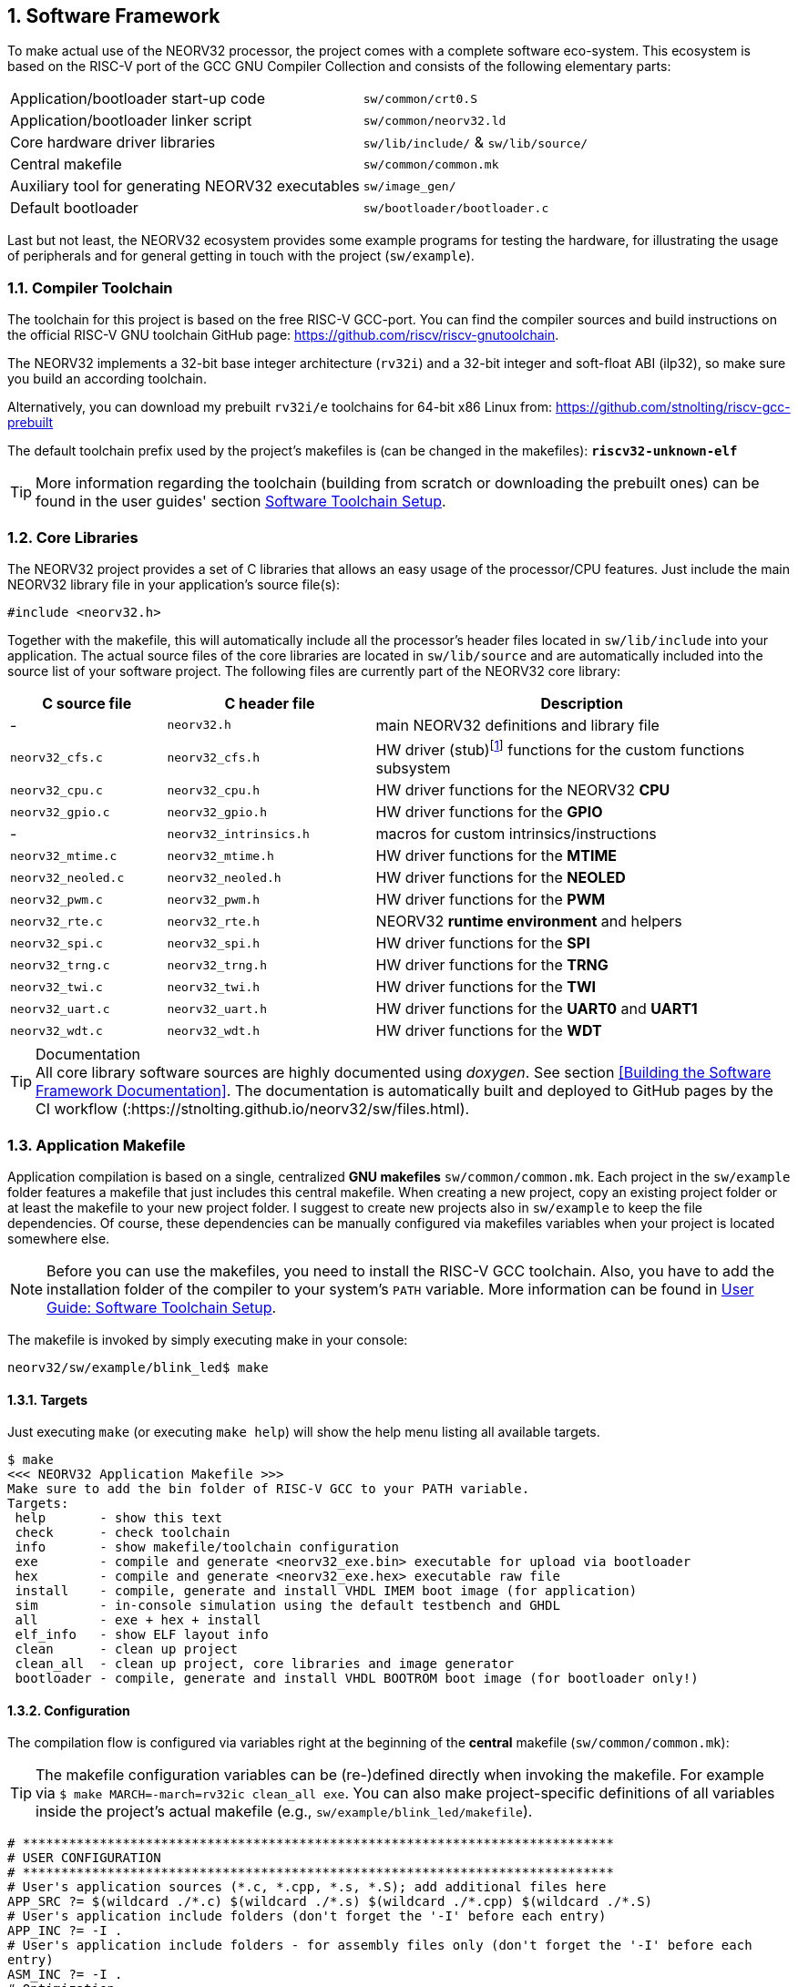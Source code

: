 :sectnums:
== Software Framework

To make actual use of the NEORV32 processor, the project comes with a complete software eco-system. This
ecosystem is based on the RISC-V port of the GCC GNU Compiler Collection and consists of the following elementary parts:

[cols="<6,<4"]
[grid="none"]
|=======================
| Application/bootloader start-up code | `sw/common/crt0.S`
| Application/bootloader linker script | `sw/common/neorv32.ld`
| Core hardware driver libraries | `sw/lib/include/` & `sw/lib/source/`
| Central makefile | `sw/common/common.mk`
| Auxiliary tool for generating NEORV32 executables | `sw/image_gen/`
| Default bootloader | `sw/bootloader/bootloader.c`
|=======================

Last but not least, the NEORV32 ecosystem provides some example programs for testing the hardware, for
illustrating the usage of peripherals and for general getting in touch with the project (`sw/example`).

// ####################################################################################################################
:sectnums:
=== Compiler Toolchain

The toolchain for this project is based on the free RISC-V GCC-port. You can find the compiler sources and
build instructions on the official RISC-V GNU toolchain GitHub page: https://github.com/riscv/riscv-gnutoolchain.

The NEORV32 implements a 32-bit base integer architecture (`rv32i`) and a 32-bit integer and soft-float ABI
(ilp32), so make sure you build an according toolchain.

Alternatively, you can download my prebuilt `rv32i/e` toolchains for 64-bit x86 Linux from: https://github.com/stnolting/riscv-gcc-prebuilt

The default toolchain prefix used by the project's makefiles is (can be changed in the makefiles): **`riscv32-unknown-elf`**

[TIP]
More information regarding the toolchain (building from scratch or downloading the prebuilt ones)
can be found in the user guides' section https://stnolting.github.io/neorv32/ug/#_software_toolchain_setup[Software Toolchain Setup].



<<<
// ####################################################################################################################
:sectnums:
=== Core Libraries

The NEORV32 project provides a set of C libraries that allows an easy usage of the processor/CPU features.
Just include the main NEORV32 library file in your application's source file(s):

[source,c]
----
#include <neorv32.h>
----

Together with the makefile, this will automatically include all the processor's header files located in
`sw/lib/include` into your application. The actual source files of the core libraries are located in
`sw/lib/source` and are automatically included into the source list of your software project. The following
files are currently part of the NEORV32 core library:

[cols="<3,<4,<8"]
[options="header",grid="rows"]
|=======================
| C source file | C header file | Description
| -                  | `neorv32.h`            | main NEORV32 definitions and library file
| `neorv32_cfs.c`    | `neorv32_cfs.h`        | HW driver (stub)footnote:[This driver file only represents a stub, since the real CFS drivers are defined by the actual CFS implementation.] functions for the custom functions subsystem
| `neorv32_cpu.c`    | `neorv32_cpu.h`        | HW driver functions for the NEORV32 **CPU**
| `neorv32_gpio.c`   | `neorv32_gpio.h`       | HW driver functions for the **GPIO**
| -                  | `neorv32_intrinsics.h` | macros for custom intrinsics/instructions
| `neorv32_mtime.c`  | `neorv32_mtime.h`      | HW driver functions for the **MTIME**
| `neorv32_neoled.c` | `neorv32_neoled.h`     | HW driver functions for the **NEOLED**
| `neorv32_pwm.c`    | `neorv32_pwm.h`        | HW driver functions for the **PWM**
| `neorv32_rte.c`    | `neorv32_rte.h`        | NEORV32 **runtime environment** and helpers
| `neorv32_spi.c`    | `neorv32_spi.h`        | HW driver functions for the **SPI**
| `neorv32_trng.c`   | `neorv32_trng.h`       | HW driver functions for the **TRNG**
| `neorv32_twi.c`    | `neorv32_twi.h`        | HW driver functions for the **TWI**
| `neorv32_uart.c`   | `neorv32_uart.h`       | HW driver functions for the **UART0** and **UART1**
| `neorv32_wdt.c`    | `neorv32_wdt.h`        | HW driver functions for the **WDT**
|=======================

.Documentation
[TIP]
All core library software sources are highly documented using _doxygen_. See section <<Building the Software Framework Documentation>>.
The documentation is automatically built and deployed to GitHub pages by the CI workflow (:https://stnolting.github.io/neorv32/sw/files.html).




<<<
// ####################################################################################################################
:sectnums:
=== Application Makefile

Application compilation is based on a single, centralized **GNU makefiles** `sw/common/common.mk`. Each project in the
`sw/example` folder features a makefile that just includes this central makefile. When creating a new project, copy an existing project folder or
at least the makefile to your new project folder. I suggest to create new projects also in `sw/example` to keep
the file dependencies. Of course, these dependencies can be manually configured via makefiles variables
when your project is located somewhere else.

[NOTE]
Before you can use the makefiles, you need to install the RISC-V GCC toolchain. Also, you have to add the
installation folder of the compiler to your system's `PATH` variable. More information can be found in
https://stnolting.github.io/neorv32/ug/#_software_toolchain_setup[User Guide: Software Toolchain Setup].

The makefile is invoked by simply executing make in your console:

[source,bash]
----
neorv32/sw/example/blink_led$ make
----

:sectnums:
==== Targets

Just executing `make` (or executing `make help`) will show the help menu listing all available targets.

[source,makefile]
----
$ make
<<< NEORV32 Application Makefile >>>
Make sure to add the bin folder of RISC-V GCC to your PATH variable.
Targets:
 help       - show this text
 check      - check toolchain
 info       - show makefile/toolchain configuration
 exe        - compile and generate <neorv32_exe.bin> executable for upload via bootloader
 hex        - compile and generate <neorv32_exe.hex> executable raw file
 install    - compile, generate and install VHDL IMEM boot image (for application)
 sim        - in-console simulation using the default testbench and GHDL
 all        - exe + hex + install
 elf_info   - show ELF layout info
 clean      - clean up project
 clean_all  - clean up project, core libraries and image generator
 bootloader - compile, generate and install VHDL BOOTROM boot image (for bootloader only!)
----


:sectnums:
==== Configuration

The compilation flow is configured via variables right at the beginning of the **central**
makefile (`sw/common/common.mk`):

[TIP]
The makefile configuration variables can be (re-)defined directly when invoking the makefile. For
example via `$ make MARCH=-march=rv32ic clean_all exe`. You can also make project-specific definitions
of all variables inside the project's actual makefile (e.g., `sw/example/blink_led/makefile`).

[source,makefile]
----
# *****************************************************************************
# USER CONFIGURATION
# *****************************************************************************
# User's application sources (*.c, *.cpp, *.s, *.S); add additional files here
APP_SRC ?= $(wildcard ./*.c) $(wildcard ./*.s) $(wildcard ./*.cpp) $(wildcard ./*.S)
# User's application include folders (don't forget the '-I' before each entry)
APP_INC ?= -I .
# User's application include folders - for assembly files only (don't forget the '-I' before each
entry)
ASM_INC ?= -I .
# Optimization
EFFORT ?= -Os
# Compiler toolchain
RISCV_PREFIX ?= riscv32-unknown-elf-
# CPU architecture and ABI
MARCH ?= -march=rv32i
MABI  ?= -mabi=ilp32
# User flags for additional configuration (will be added to compiler flags)
USER_FLAGS ?=
# Relative or absolute path to the NEORV32 home folder
NEORV32_HOME ?= ../../..
# *****************************************************************************
----

[cols="<3,<10"]
[grid="none"]
|=======================
| _APP_SRC_         | The source files of the application (`*.c`, `*.cpp`, `*.S` and `*.s` files are allowed; file of these types in the project folder are automatically added via wildcards). Additional files can be added; separated by white spaces
| _APP_INC_         | Include file folders; separated by white spaces; must be defined with `-I` prefix
| _ASM_INC_         | Include file folders that are used only for the assembly source files (`*.S`/`*.s`).
| _EFFORT_          | Optimization level, optimize for size (`-Os`) is default; legal values: `-O0`, `-O1`, `-O2`, `-O3`, `-Os`
| _RISCV_PREFIX_    | The toolchain prefix to be used; follows the naming convention "architecture-vendor-output-"
| _MARCH_           | The targetd RISC-V architecture/ISA. Only `rv32` is supported by the NEORV32. Enable compiler support of optional CPU extension by adding the according extension letter (e.g. `rv32im` for _M_ CPU extension). See https://stnolting.github.io/neorv32/ug/#_enabling_risc_v_cpu_extensions[User Guide: Enabling RISC-V CPU Extensions] for more information.
| _MABI_            | The default 32-bit integer ABI.
| _USER_FLAGS_      | Additional flags that will be forwarded to the compiler tools
| _NEORV32_HOME_    | Relative or absolute path to the NEORV32 project home folder. Adapt this if the makefile/project is not in the project's `sw/example folder`.
| _COM_PORT_        | Default serial port for executable upload to bootloader.
|=======================

:sectnums:
==== Default Compiler Flags

The following default compiler flags are used for compiling an application. These flags are defined via the
`CC_OPTS` variable. Custom flags can be appended via the `USER_FLAGS` variable to the `CC_OPTS` variable.

[cols="<3,<9"]
[grid="none"]
|=======================
| `-Wall` | Enable all compiler warnings.
| `-ffunction-sections` | Put functions and data segment in independent sections. This allows a code optimization as dead code and unused data can be easily removed.
| `-nostartfiles` | Do not use the default start code. The makefiles use the NEORV32-specific start-up code instead (`sw/common/crt0.S`).
| `-Wl,--gc-sections` | Make the linker perform dead code elimination.
| `-lm` | Include/link with `math.h`.
| `-lc` | Search for the standard C library when linking.
| `-lgcc` | Make sure we have no unresolved references to internal GCC library subroutines.
| `-mno-fdiv` | Use builtin software functions for floating-point divisions and square roots (since the according instructions are not supported yet).
| `-falign-functions=4` .4+| Force a 32-bit alignment of functions and labels (branch/jump/call targets). This increases performance as it simplifies instruction fetch when using the C extension. As a drawback this will also slightly increase the program code.
| `-falign-labels=4`
| `-falign-loops=4`
| `-falign-jumps=4`
|=======================



<<<
// ####################################################################################################################
:sectnums:
=== Executable Image Format

In order to generate a file, which can be executed by the processor, all source files have to be compiler, linked
and packed into a final _executable_.

:sectnums:
==== Linker Script

When all the application sources have been compiled, they need to be _linked_ in order to generate a unified
program file. For this purpose the makefile uses the NEORV32-specific linker script `sw/common/neorv32.ld` for
linking all object files that were generated during compilation.

The linker script defines three memory _sections_: `rom`, `ram` and `iodev`. Each section provides specific
access _attributes_: read access (`r`), write access (`w`) and executable (`x`).

.Linker memory sections - general
[cols="<2,^1,<7"]
[options="header",grid="rows"]
|=======================
| Memory section  | Attributes | Description
| `ram`           | `rwx`      | Data memory address space (processor-internal/external DMEM)
| `rom`           | `rx`       | Instruction memory address space (processor-internal/external IMEM) _or_ internal bootloader ROM
| `iodev`         | `rw`       | Processor-internal memory-mapped IO/peripheral devices address space
|=======================

These sections are defined right at the beginning of the linker script:

.Linker memory sections - cut-out from linker script `neorv32.ld`
[source,c]
----
MEMORY
{
  ram  (rwx) : ORIGIN = 0x80000000, LENGTH = DEFINED(make_bootloader) ? 512 : 8*1024
  rom   (rx) : ORIGIN = DEFINED(make_bootloader) ? 0xFFFF0000 : 0x00000000, LENGTH = DEFINED(make_bootloader) ? 32K : 2048M
  iodev (rw) : ORIGIN = 0xFFFFFE00, LENGTH = 512
}
----

Each memory section provides a _base address_ `ORIGIN` and a _size_ `LENGTH`. The base address and size of the `iodev` section is
fixed and must not be altered. The base addresses and sizes of the `ram` and `rom` regions correspond to the total available instruction
and data memory address space (see section <<_address_space_layout>>).

[IMPORTANT]
`ORIGIN` of the `ram` section has to be always identical to the processor's `dspace_base_c` hardware configuration. Additionally,
`ORIGIN` of the `rom` section has to be always identical to the processor's `ispace_base_c` hardware configuration.

The sizes of `ram` section has to be equal to the size of the **physical available data instruction memory**. For example, if the processor
setup only uses processor-internal DMEM (<<_mem_int_dmem_en>> = _true_ and no external data memory attached) the `LENGTH` parameter of
this memory section has to be equal to the size configured by the <<_mem_int_dmem_size>> generic.

The sizes of `rom` section is a little bit more complicated. The default linker script configuration assumes a _maximum_ of 2GB _logical_
memory space, which is also the default configuration of the processor's hardware instruction memory address space. This size _does not_ have
to reflect the _actual_ physical size of the instruction memory (internal IMEM and/or processor-external memory). It just provides a maximum
limit. When uploading new executable via the bootloader, the bootloader itself checks if sufficient _physical_ instruction memory is available.
If a new executable is embedded right into the internal-IMEM the synthesis tool will check, if the configured instruction memory size
is sufficient (e.g., via the <<_mem_int_imem_size>> generic).

[IMPORTANT]
The `rom` region uses a conditional assignment (via the `make_bootloader` symbol) for `ORIGIN` and `LENGTH` that is used to place
"normal executable" (i.e. for the IMEM) or "the bootloader image" to their according memories. +
 +
The `ram` region also uses a conditional assignment (via the `make_bootloader` symbol) for `LENGTH`. When compiling the bootloader
(`make_bootloader` symbol is set) the generated bootloader will only use the _first_ 512 bytes of the data address space. This is
a fall-back to ensure the bootloader can operate independently of the actual _physical_ data memory size.

The linker maps all the regions from the compiled object files into four final sections: `.text`, `.rodata`, `.data` and `.bss`.
These four regions contain everything required for the application to run:

.Linker memory regions
[cols="<1,<9"]
[options="header",grid="rows"]
|=======================
| Region    | Description
| `.text`   | Executable instructions generated from the start-up code and all application sources.
| `.rodata` | Constants (like strings) from the application; also the initial data for initialized variables.
| `.data`   | This section is required for the address generation of fixed (= global) variables only.
| `.bss`    | This section is required for the address generation of dynamic memory constructs only.
|=======================

The `.text` and `.rodata` sections are mapped to processor's instruction memory space and the `.data` and
`.bss` sections are mapped to the processor's data memory space. Finally, the `.text`, `.rodata` and `.data`
sections are extracted and concatenated into a single file `main.bin`.


:sectnums:
==== Executable Image Generator

The `main.bin` file is packed by the NEORV32 image generator (`sw/image_gen`) to generate the final executable file.

[NOTE]
The sources of the image generator are automatically compiled when invoking the makefile.

The image generator can generate three types of executables, selected by a flag when calling the generator:

[cols="<1,<9"]
[grid="none"]
|=======================
| `-app_bin` | Generates an executable binary file `neorv32_exe.bin` (for UART uploading via the bootloader).
| `-app_hex` | Generates a plain ASCII hex-char file `neorv32_exe.hex` that can be used to initialize custom (instruction-) memories (in synthesis/simulation).
| `-app_img` | Generates an executable VHDL memory initialization image for the processor-internal IMEM. This option generates the `rtl/core/neorv32_application_image.vhd` file.
| `-bld_img` | Generates an executable VHDL memory initialization image for the processor-internal BOOT ROM. This option generates the `rtl/core/neorv32_bootloader_image.vhd` file.
|=======================

All these options are managed by the makefile. The _normal application_ compilation flow will generate the `neorv32_exe.bin`
executable to be upload via UART to the NEORV32 bootloader.

The image generator add a small header to the `neorv32_exe.bin` executable, which consists of three 32-bit words located right at the
beginning of the file. The first word of the executable is the signature word and is always `0x4788cafe`. Based on this word the bootloader
can identify a valid image file. The next word represents the size in bytes of the actual program
image in bytes. A simple "complement" checksum of the actual program image is given by the third word. This
provides a simple protection against data transmission or storage errors.


:sectnums:
==== Start-Up Code (crt0)

The CPU and also the processor require a minimal start-up and initialization code to bring the CPU (and the SoC)
into a stable and initialized state and to initialize the C runtime environment before the actual application can be executed.
This start-up code is located in `sw/common/crt0.S` and is automatically linked _every_ application program
and placed right before the actual application code so it gets executed right after reset.

The `crt0.S` start-up performs the following operations:

[start=1]
. Initialize all integer registers `x1 - x31` (or jsut `x1 - x15` when using the `E` CPU extension) to a defined value.
. Initialize the global pointer `gp` and the stack pointer `sp` according to the `.data` segment layout provided by the linker script.
. Initialize all CPU core CSRs and also install a default "dummy" trap handler for _all_ traps. This handler catches all traps during the early boot phase.
. Clear IO area: Write zero to all memory-mapped registers within the IO region (`iodev` section). If certain devices have not been implemented, a bus access fault exception will occur. This exception is captured by the dummy trap handler.
. Clear the `.bss` section defined by the linker script.
. Copy read-only data from the `.text` section to the `.data` section to set initialized variables.
. Call the application's `main` function (with _no_ arguments: `argc` = `argv` = 0).
. If the `main` function returns `crt0` can call an "after-main handler" (see below)
. If there is no after-main handler or after returning from the after-main handler the processor goes to an endless sleep mode (using a simple loop or via the `wfi` instruction if available).

:sectnums:
===== After-Main Handler

If the application's `main()` function actually returns, an _after main handler_ can be executed. This handler can be a normal function
since the C runtime is still available when executed. If this handler uses any kind of peripheral/IO modules make sure these are
already initialized within the application or you have to initialize them _inside_ the handler.

.After-main handler - function prototype
[source,c]
----
int __neorv32_crt0_after_main(int32_t return_code);
----

The function has exactly one argument (`return_code`) that provides the _return value_ of the application's main function.
For instance, this variable contains _-1_ if the main function returned with `return -1;`. The return value of the
`__neorv32_crt0_after_main` function is irrelevant as there is no further "software instance" executed afterwards that can check this.
However, the on-chip debugger could still evaluate the return value of the after-main handler.

A simple `printf` can be used to inform the user when the application main function return
(this example assumes that UART0 has been already properly configured in the actual application):

.After-main handler - example
[source,c]
----
int __neorv32_crt0_after_main(int32_t return_code) {

  neorv32_uart_printf("Main returned with code: %i\n", return_code);
  return 0;
}
----


<<<
// ####################################################################################################################
:sectnums:
=== Bootloader

[NOTE]
This section illustrated the **default** bootloader from the repository. The bootloader can be customized
to target application-specific scenarios. See User Guide section
https://stnolting.github.io/neorv32/ug/#_customizing_the_internal_bootloader[Customizing the Internal Bootloader]
for more information.

The default NEORV32 bootloader (source code `sw/bootloader/bootloader.c`) provides a build-in firmware that
allows to upload new application executables via UART at every time and to optionally store/boot them to/from
an external SPI flash. It features a simple "automatic boot" feature that will try to fetch an executable
from SPI flash if there is _no_ UART user interaction. This allows to build processor setup with
non-volatile application storage, which can be updated at any time.

The bootloader is only implemented if the <<_int_bootloader_en>> generic is _true_. This will
select the <<_indirect_boot>> boot configuration.

.Hardware requirements of the _default_ NEORV32 bootloader
[IMPORTANT]
**REQUIRED**: The bootloader requires the CSR access CPU extension (<<_cpu_extension_riscv_zicsr>> generic is _true_)
and at least 512 bytes of data memory (processor-internal DMEM or external DMEM). +
 +
_RECOMMENDED_: For user interaction via UART (like uploading executables) the primary UART (UART0) has to be
implemented (<<_io_uart0_en>> generic is _true_). Without UART the bootloader does not make much sense. However, auto-boot
via SPI is still supported but the bootloader should be customized (see User Guide) for this purpose. +
 +
_OPTIONAL_: The default bootloader uses bit 0 of the GPIO output port as "heart beat" and status LED if the
GPIO controller is implemented (<<_io_gpio_en>> generic is _true_). +
 +
_OPTIONAL_: The MTIME machine timer (<<_io_mtime_en>> generic is _true_) and the SPI controller
(<<_io_spi_en>> generic is _true_) are required in order to use the bootloader's auto-boot feature
(automatic boot from external SPI flash if there is no user interaction via UART).

To interact with the bootloader, connect the primary UART (UART0) signals (`uart0_txd_o` and
`uart0_rxd_o`) of the processor's top entity via a serial port (-adapter) to your computer (hardware flow control is
not used so the according interface signals can be ignored.), configure your
terminal program using the following settings and perform a reset of the processor.

Terminal console settings (`19200-8-N-1`):

* 19200 Baud
* 8 data bits
* no parity bit
* 1 stop bit
* newline on `\r\n` (carriage return, newline)
* no transfer protocol / control flow protocol - just the raw byte stuff

The bootloader uses the LSB of the top entity's `gpio_o` output port as high-active status LED (all other
output pin are set to low level by the bootloader). After reset, this LED will start blinking at ~2Hz and the
following intro screen should show up in your terminal:

[source]
----
<< NEORV32 Bootloader >>

BLDV: Mar 23 2021
HWV:  0x01050208
CLK:  0x05F5E100
MISA: 0x40901105
ZEXT: 0x00000023
PROC: 0x0EFF0037
IMEM: 0x00004000 bytes @ 0x00000000
DMEM: 0x00002000 bytes @ 0x80000000

Autoboot in 8s. Press key to abort.
----

This start-up screen also gives some brief information about the bootloader and several system configuration parameters:

[cols="<2,<15"]
[grid="none"]
|=======================
| `BLDV` | Bootloader version (built date).
| `HWV`  | Processor hardware version (from the `mimpid` CSR) in BCD format (example: `0x01040606` = v1.4.6.6).
| `CLK`  | Processor clock speed in Hz (via the SYSINFO module, from the _CLOCK_FREQUENCY_ generic).
| `MISA` | CPU extensions (from the `misa` CSR).
| `ZEXT` | CPU sub-extensions (via the _SYSINFO_CPU_ register in the SYSINFO module)
| `PROC` | Processor configuration (via the _SYSINFO_FEATURES_ register in the SYSINFO module / from the IO_* and MEM_* configuration generics).
| `IMEM` | IMEM memory base address and size in byte (from the _MEM_INT_IMEM_SIZE_ generic).
| `DMEM` | DMEM memory base address and size in byte (from the _MEM_INT_DMEM_SIZE_ generic).
|=======================

Now you have 8 seconds to press any key. Otherwise, the bootloader starts the auto boot sequence. When
you press any key within the 8 seconds, the actual bootloader user console starts:

[source]
----
<< NEORV32 Bootloader >>

BLDV: Mar 23 2021
HWV:  0x01050208
CLK:  0x05F5E100
USER: 0x10000DE0
MISA: 0x40901105
ZEXT: 0x00000023
PROC: 0x0EFF0037
IMEM: 0x00004000 bytes @ 0x00000000
DMEM: 0x00002000 bytes @ 0x80000000

Autoboot in 8s. Press key to abort.
Aborted.

Available commands:
h: Help
r: Restart
u: Upload
s: Store to flash
l: Load from flash
e: Execute
CMD:>
----

The auto-boot countdown is stopped and now you can enter a command from the list to perform the
corresponding operation:

* `h`: Show the help text (again)
* `r`: Restart the bootloader and the auto-boot sequence
* `u`: Upload new program executable (`neorv32_exe.bin`) via UART into the instruction memory
* `s`: Store executable to SPI flash at `spi_csn_o(0)`
* `l`: Load executable from SPI flash at `spi_csn_o(0)`
* `e`: Start the application, which is currently stored in the instruction memory (IMEM)

A new executable can be uploaded via UART by executing the `u` command. After that, the executable can be directly
executed via the `e` command. To store the recently uploaded executable to an attached SPI flash press `s`. To
directly load an executable from the SPI flash press `l`. The bootloader and the auto-boot sequence can be
manually restarted via the `r` command.

[TIP]
The CPU is in machine level privilege mode after reset. When the bootloader boots an application,
this application is also started in machine level privilege mode.

[TIP]
For detailed information on using an SPI flash for application storage see User Guide section
https://stnolting.github.io/neorv32/ug/#_programming_an_external_spi_flash_via_the_bootloader[Programming an External SPI Flash via the Bootloader].


:sectnums:
==== Auto Boot Sequence
When you reset the NEORV32 processor, the bootloader waits 8 seconds for a UART console input before it
starts the automatic boot sequence. This sequence tries to fetch a valid boot image from the external SPI
flash, connected to SPI chip select `spi_csn_o(0)`. If a valid boot image is found that can be successfully
transferred into the instruction memory, it is automatically started. If no SPI flash is detected or if there
is no valid boot image found, and error code will be shown.


:sectnums:
==== Bootloader Error Codes

If something goes wrong during bootloader operation, an error code is shown. In this case the processor
stalls, a bell command and one of the following error codes are send to the terminal, the bootloader status
LED is permanently activated and the system must be manually reset.

[cols="<2,<13"]
[grid="rows"]
|=======================
| **`ERROR_0`** | If you try to transfer an invalid executable (via UART or from the external SPI flash), this error message shows up. There might be a transfer protocol configuration error in the terminal program. Also, if no SPI flash was found during an auto-boot attempt, this message will be displayed.
| **`ERROR_1`** | Your program is way too big for the internal processor’s instructions memory. Increase the memory size or reduce your application code.
| **`ERROR_2`** | This indicates a checksum error. Something went wrong during the transfer of the program image (upload via UART or loading from the external SPI flash). If the error was caused by a UART upload, just try it again. When the error was generated during a flash access, the stored image might be corrupted.
| **`ERROR_3`** | This error occurs if the attached SPI flash cannot be accessed. Make sure you have the right type of flash and that it is properly connected to the NEORV32 SPI port using chip select #0.
|=======================



<<<
// ####################################################################################################################
:sectnums:
=== NEORV32 Runtime Environment

The NEORV32 provides a minimal runtime environment (RTE) that takes care of a stable
and _safe_ execution environment by handling _all_ traps (including interrupts).

[NOTE]
Using the RTE is **optional**. The RTE provides a simple and comfortable way of delegating traps while making sure that all traps (even though they are not
explicitly used by the application) are handled correctly. Performance-optimized applications or embedded operating systems should not use the RTE for delegating traps.

When execution enters the application's `main` function, the actual runtime environment is responsible for catching all implemented exceptions
and interrupts. To activate the NEORV32 RTE execute the following function:

[source,c]
----
void neorv32_rte_setup(void);
----

This setup initializes the `mtvec` CSR, which provides the base entry point for all trap
handlers. The address stored to this register reflects the first-level exception handler provided by the
NEORV32 RTE. Whenever an exception or interrupt is triggered, this first-level handler is called.

The first-level handler performs a complete context save, analyzes the source of the exception/interrupt and
calls the according second-level exception handler, which actually takes care of the exception/interrupt
handling. For this, the RTE manages a private look-up table to store the addresses of the according trap
handlers.

After the initial setup of the RTE, each entry in the trap handler's look-up table is initialized with a debug
handler, that outputs detailed hardware information via the **primary UART (UART0)** when triggered. This
is intended as a fall-back for debugging or for accidentally-triggered exceptions/interrupts.
For instance, an illegal instruction exception catched by the RTE debug handler might look like this in the UART0 output:

[source]
----
<RTE> Illegal instruction @0x000002d6, MTVAL=0x00001537 </RTE>
----

To install the **actual application's trap handlers** the NEORV32 RTE provides functions for installing and
un-installing trap handler for each implemented exception/interrupt source.

[source,c]
----
int neorv32_rte_exception_install(uint8_t id, void (*handler)(void));
----

[cols="<5,<12"]
[options="header",grid="rows"]
|=======================
| ID name [C] | Description / trap causing entry
| `RTE_TRAP_I_MISALIGNED` | instruction address misaligned
| `RTE_TRAP_I_ACCESS`     | instruction (bus) access fault
| `RTE_TRAP_I_ILLEGAL`    | illegal instruction
| `RTE_TRAP_BREAKPOINT`   | breakpoint (`ebreak` instruction)
| `RTE_TRAP_L_MISALIGNED` | load address misaligned
| `RTE_TRAP_L_ACCESS`     | load (bus) access fault
| `RTE_TRAP_S_MISALIGNED` | store address misaligned
| `RTE_TRAP_S_ACCESS`     | store (bus) access fault
| `RTE_TRAP_MENV_CALL`    | environment call from machine mode (`ecall` instruction)
| `RTE_TRAP_UENV_CALL`    | environment call from user mode (`ecall` instruction)
| `RTE_TRAP_MTI`          | machine timer interrupt
| `RTE_TRAP_MEI`          | machine external interrupt
| `RTE_TRAP_MSI`          | machine software interrupt
| `RTE_TRAP_FIRQ_0` : `RTE_TRAP_FIRQ_15` | fast interrupt channel 0..15
|=======================

When installing a custom handler function for any of these exception/interrupts, make sure the function uses
**no attributes** (especially no interrupt attribute!), has no arguments and no return value like in the following
example:

[source,c]
----
void handler_xyz(void) {

  // handle exception/interrupt...
}
----

[WARNING]
Do NOT use the `((interrupt))` attribute for the application exception handler functions! This
will place an `mret` instruction to the end of it making it impossible to return to the first-level
exception handler of the RTE, which will cause stack corruption.

Example: Installation of the MTIME interrupt handler:

[source,c]
----
neorv32_rte_exception_install(EXC_MTI, handler_xyz);
----

To remove a previously installed exception handler call the according un-install function from the NEORV32
runtime environment. This will replace the previously installed handler by the initial debug handler, so even
un-installed exceptions and interrupts are further captured.

[source,c]
----
int neorv32_rte_exception_uninstall(uint8_t id);
----

Example: Removing the MTIME interrupt handler:

[source,c]
----
neorv32_rte_exception_uninstall(EXC_MTI);
----

[TIP]
More information regarding the NEORV32 runtime environment can be found in the doxygen
software documentation (also available online at https://stnolting.github.io/neorv32/sw/files.html[GitHub pages]).
